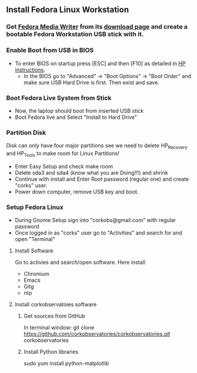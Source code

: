 
** Install Fedora Linux Workstation
*** Get [[https://github.com/MartinBriza/MediaWriter][Fedora Media Writer]] from its [[https://github.com/MartinBriza/MediaWriter/releases][download page]] and create a bootable Fedora Workstation USB stick with it.

#+html: <img width="150" src="Screenshots/FedoraMediaWriter_01.png" />


*** Enable Boot from USB in BIOS
- To enter BIOS on startup press [ESC] and then [F10] as detailed in [[https://support.hp.com/gb-en/document/c04201984][HP instructions]].
  - In the BIOS go to "Advanced" -> "Boot Options" -> "Boot Order" and make sure USB Hard Drive is first. Then exist and save.
*** Boot Fedora Live System from Stick
- Now, the laptop should boot from inserted USB stick
- Boot Fedora live and Select "Install to Hard Drive"

*** Partition Disk
Disk can only have four major partitions see we need to delete HP_Recovery and HP_Tools to make room for Linux Partitions!

- Enter Easy Setup and check make room
- Delete sda3 and sda4 (know what you are Doing!!!) and shrink 
- Continue with install and Enter Root password (regular one) and create "corks" user.
- Power down computer, remove USB key and boot.

*** Setup Fedora Linux
- During Gnome Setup sign into "corkobs@gmail.com" with regular password
- Once logged in as "corks" user go to "Activities" and search for and open "Terminal"

**** Install Software
Go to activies and search/open software. Here install 
- Chromium
- Emacs
- Gitg
- ntp

**** Install corkobservatoies software
***** Get sources from GitHub
In terminal window:
git clone https://github.com/corkobservatories/corkobservatories.git corkobservatories

***** Install Python libraries
sudo yum install python-matplotlib


